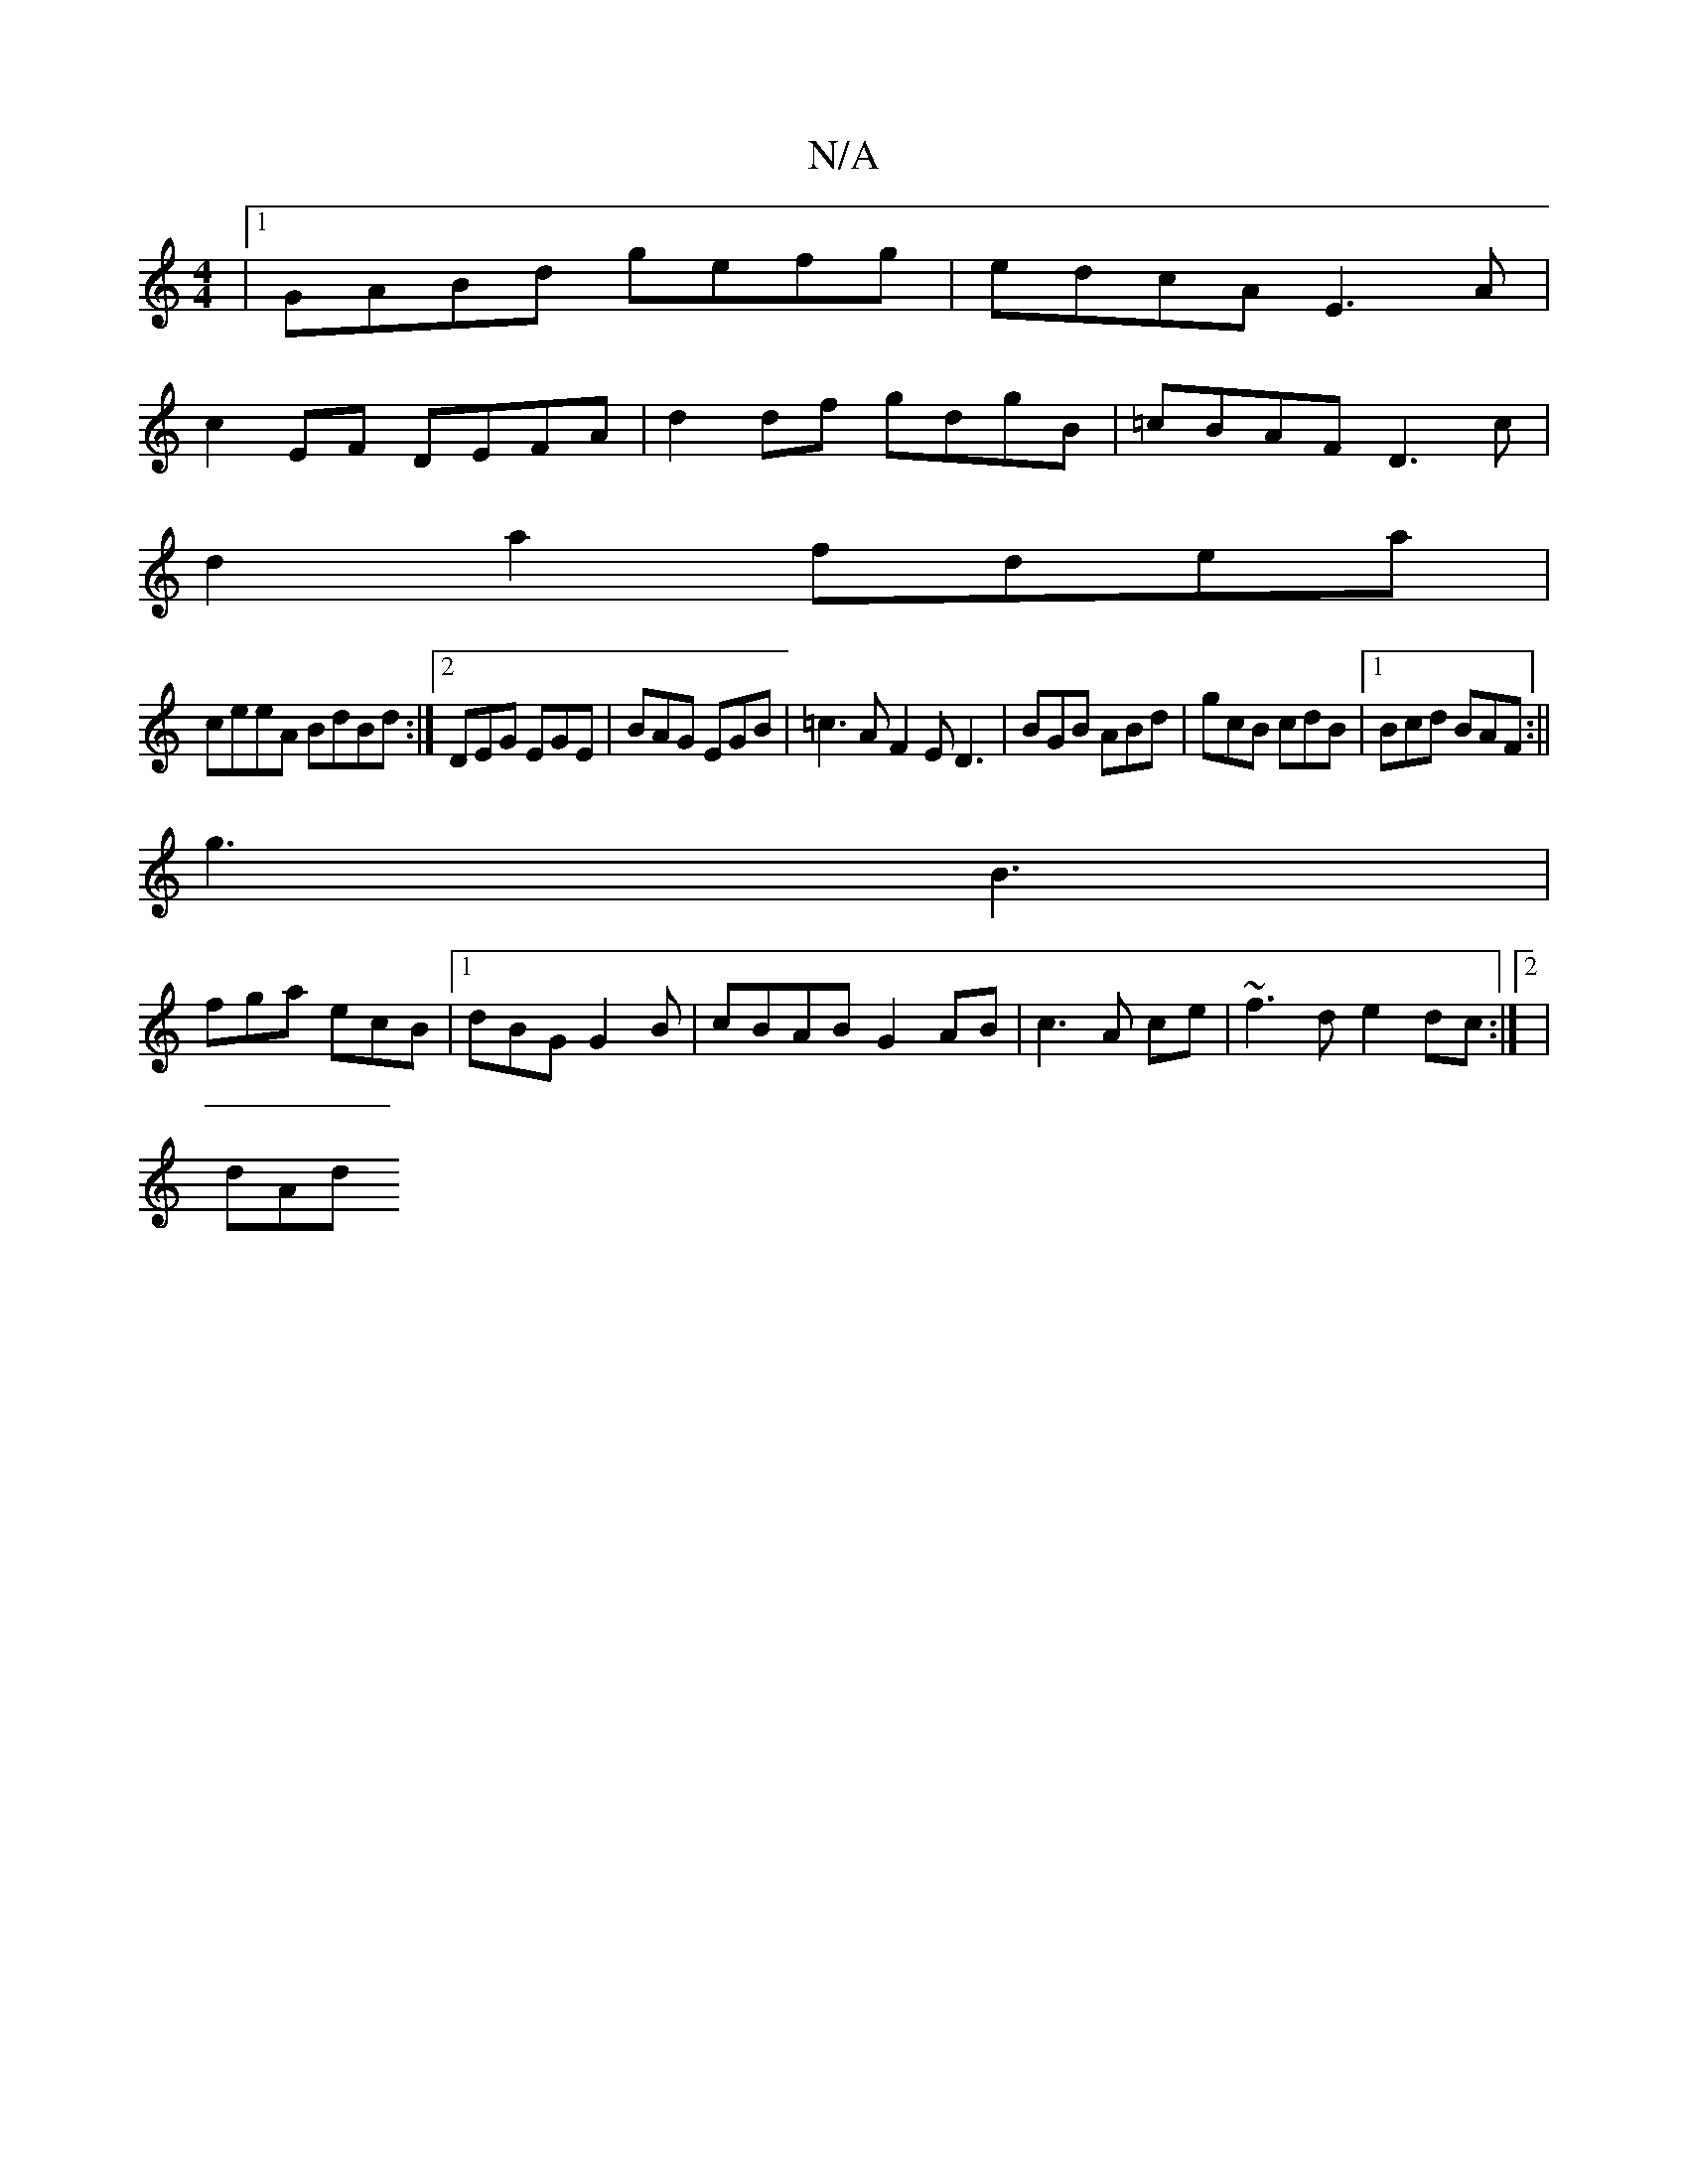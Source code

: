 X:1
T:N/A
M:4/4
R:N/A
K:Cmajor
 |1 GABd gefg|edcA E3A|
c2EF DEFA|d2df gdgB|=cBAF D3c|
d2a2 fdea|
ceeA BdBd:|2 DEG EGE|BAG EGB|=c3A F2E D3|BGB ABd|gcB cdB|1 Bcd BAF:||
g3 B3 |
fga ecB |1 dBG G2 B|cBAB G2AB|c3 A ce|~f3d e2dc:|2|
dAd 